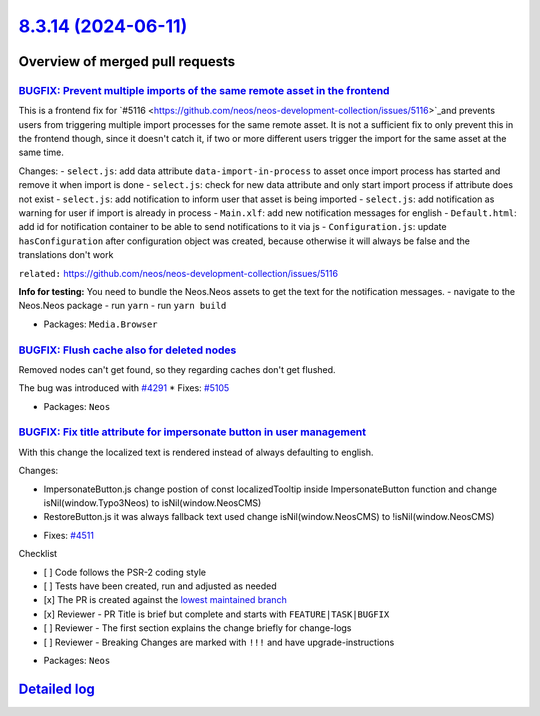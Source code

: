 `8.3.14 (2024-06-11) <https://github.com/neos/neos-development-collection/releases/tag/8.3.14>`_
================================================================================================

Overview of merged pull requests
~~~~~~~~~~~~~~~~~~~~~~~~~~~~~~~~

`BUGFIX: Prevent multiple imports of the same remote asset in the frontend <https://github.com/neos/neos-development-collection/pull/5117>`_
--------------------------------------------------------------------------------------------------------------------------------------------

This is a frontend fix for `#5116 <https://github.com/neos/neos-development-collection/issues/5116>`_and prevents users from triggering multiple import processes for the same remote asset. It is not a sufficient fix to only prevent this in the frontend though, since it doesn't catch it, if two or more different users trigger the import for the same asset at the same time.

Changes:
- ``select.js``: add data attribute ``data-import-in-process`` to asset once import process has started and remove it when import is done
- ``select.js``: check for new data attribute and only start import process if attribute does not exist
- ``select.js``: add notification to inform user that asset is being imported
- ``select.js``: add notification as warning for user if import is already in process
- ``Main.xlf``: add new notification messages for english
- ``Default.html``: add id for notification container to be able to send notifications to it via js
- ``Configuration.js``: update ``hasConfiguration`` after configuration object was created, because otherwise it will always be false and the translations don't work

``related:`` https://github.com/neos/neos-development-collection/issues/5116

**Info for testing:**
You need to bundle the Neos.Neos assets to get the text for the notification messages.
- navigate to the Neos.Neos package
- run ``yarn``
- run ``yarn build``

* Packages: ``Media.Browser``

`BUGFIX: Flush cache also for deleted nodes <https://github.com/neos/neos-development-collection/pull/5124>`_
-------------------------------------------------------------------------------------------------------------

Removed nodes can't get found, so they regarding caches don't get flushed.

The bug was introduced with `#4291 <https://github.com/neos/neos-development-collection/issues/4291>`_
* Fixes: `#5105 <https://github.com/neos/neos-development-collection/issues/5105>`_ 

* Packages: ``Neos``

`BUGFIX: Fix title attribute for impersonate button in user management <https://github.com/neos/neos-development-collection/pull/5121>`_
----------------------------------------------------------------------------------------------------------------------------------------

With this change the localized text is rendered instead of always defaulting to english.

Changes: 

- ImpersonateButton.js change postion of const localizedTooltip inside ImpersonateButton function and change isNil(window.Typo3Neos) to isNil(window.NeosCMS)
- RestoreButton.js it was always fallback text used change isNil(window.NeosCMS) to !isNil(window.NeosCMS) 

* Fixes: `#4511 <https://github.com/neos/neos-development-collection/issues/4511>`_ 

Checklist

- [ ] Code follows the PSR-2 coding style
- [ ] Tests have been created, run and adjusted as needed
- [x] The PR is created against the `lowest maintained branch <https://www.neos.io/features/release-roadmap.html>`_
- [x] Reviewer - PR Title is brief but complete and starts with ``FEATURE|TASK|BUGFIX``
- [ ] Reviewer - The first section explains the change briefly for change-logs
- [ ] Reviewer - Breaking Changes are marked with ``!!!`` and have upgrade-instructions

* Packages: ``Neos``

`Detailed log <https://github.com/neos/neos-development-collection/compare/8.3.13...8.3.14>`_
~~~~~~~~~~~~~~~~~~~~~~~~~~~~~~~~~~~~~~~~~~~~~~~~~~~~~~~~~~~~~~~~~~~~~~~~~~~~~~~~~~~~~~~~~~~~~
